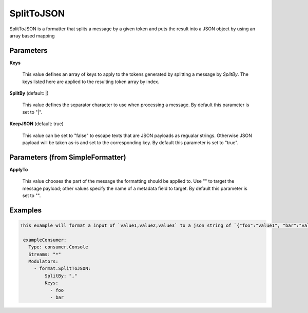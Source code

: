 .. Autogenerated by Gollum RST generator (docs/generator/*.go)

SplitToJSON
===========

SplitToJSON is a formatter that splits a message by a given token and puts
the result into a JSON object by using an array based mapping




Parameters
----------

**Keys**

  This value defines an array of keys to apply to the tokens generated
  by splitting a message by `SplitBy`. The keys listed here are applied to the resulting
  token array by index.
  
  

**SplitBy** (default: |)

  This value defines the separator character to use when processing a message.
  By default this parameter is set to "|".
  
  

**KeepJSON** (default: true)

  This value can be set to "false" to escape texts that are JSON
  payloads as regualar strings. Otherwise JSON payload will be taken as-is and
  set to the corresponding key.
  By default this parameter is set to "true".
  
  

Parameters (from SimpleFormatter)
---------------------------------

**ApplyTo**

  This value chooses the part of the message the formatting should be
  applied to. Use "" to target the message payload; other values specify the name of a metadata field to target.
  By default this parameter is set to "".
  
  

Examples
--------

.. code-block:: yaml

	This example will format a input of `value1,value2,value3` to a json string of `{"foo":"value1", "bar":"value2"}`:
	
	 exampleConsumer:
	   Type: consumer.Console
	   Streams: "*"
	   Modulators:
	     - format.SplitToJSON:
	         SplitBy: ","
	         Keys:
	           - foo
	           - bar
	
	


